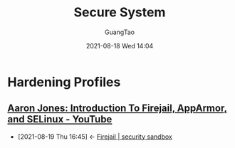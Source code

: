 :PROPERTIES:
:ID:       187ea583-8768-40b2-b0e6-8f6acf5cb082
:END:
#+TITLE: Secure System
#+AUTHOR: GuangTao
#+EMAIL: gtrunsec@hardenedlinux.org
#+DATE: 2021-08-18 Wed 14:04



* Hardening Profiles
:PROPERTIES:
:ID:       ebcc7580-df9c-4424-8c84-c5d573d73604
:END:

** [[https://www.youtube.com/watch?v=JFjXvIwAeVI][Aaron Jones: Introduction To Firejail, AppArmor, and SELinux - YouTube]]
:PROPERTIES:
:ID:       d62b122d-3e0a-4b33-b6f2-b16ba3c2be58
:END:
- [2021-08-19 Thu 16:45] <- [[id:7f76703d-421e-4a1d-a4d5-337ffcf0dad9][Firejail | security sandbox]]

